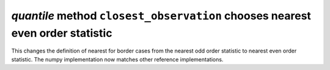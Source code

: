 `quantile` method ``closest_observation`` chooses nearest even order statistic
------------------------------------------------------------------------------
This changes the definition of nearest for border cases from the nearest odd
order statistic to nearest even order statistic. The numpy implementation now
matches other reference implementations.
